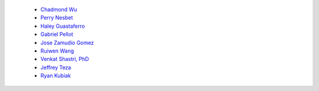 
 - `Chadmond Wu <https://github.com/chadmondwu>`__ 
 - `Perry Nesbet <https://google.com>`__ 
 - `Haley Guastaferro <https://google.com>`__ 
 - `Gabriel Pellot <https://google.com>`__ 
 - `Jose Zamudio Gomez <https://google.com>`__ 
 - `Ruiwen Wang <https://google.com>`__ 
 - `Venkat Shastri, PhD <https://www.sandiego.edu/engineering/faculty-and-staff/biography.php?profile_id=1753>`__ 
 - `Jeffrey Teza <https://linkedin.com/in/jeff-teza/>`__ 
 - `Ryan Kubiak <https://linkedin.com/in/ryankubiak/>`__ 
